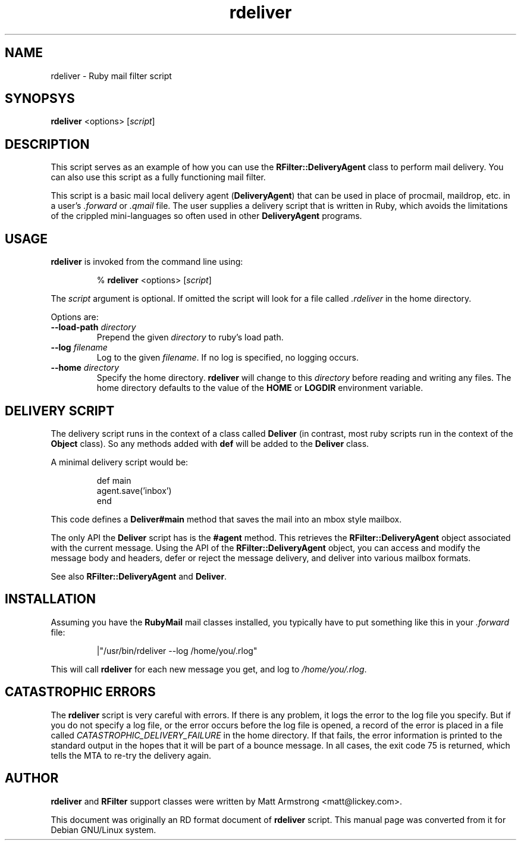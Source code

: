 .TH rdeliver 1 "September 2003"
.SH NAME
rdeliver \- Ruby mail filter script
.SH SYNOPSYS
.B rdeliver
<options>
.RI [ script ]
.SH DESCRIPTION
.PP
This script serves as an example of how you can use the
.B RFilter::DeliveryAgent
class to perform mail delivery.
You can also use this script as a fully functioning mail filter.
.PP
This script is a basic mail local delivery agent
.RB ( DeliveryAgent )
that can be used in place of procmail, maildrop, etc. in a user's
.I \&.forward
or
.I \&.qmail
file.  The user supplies a delivery script that
is written in Ruby, which avoids the limitations of the crippled
mini\-languages so often used in other
.B DeliveryAgent
programs.
.SH USAGE
.PP
.B rdeliver
is invoked from the command line using:
.RS
.sp
%
.B rdeliver
<options>
.RI [ script ]
.sp
.RE
The
.I script
argument is optional.
If omitted the script will look for a file called
.I \&.rdeliver
in the home directory.
.PP
Options are:
.TP
.BI \-\-load\-path " directory"
Prepend the given
.I directory
to ruby's load path.
.TP
.BI \-\-log " filename"
Log to the given
.IR filename .
If no log is specified, no logging occurs.
.TP
.BI \-\-home " directory"
Specify the home directory.
.B rdeliver
will change to this
.I directory
before reading and writing any files.
The home directory defaults to the value of the 
.B HOME
or
.B LOGDIR
environment variable.
.SH DELIVERY SCRIPT
.PP
The delivery script runs in the context of a class called
.B Deliver
(in contrast, most ruby scripts run in the context of the
.B Object
class).  So any methods added with 
.B def
will be added to the
.B Deliver
class.
.PP
A minimal delivery script would be:
.RS
.sp
 def main
   agent\&.save('inbox')
 end
.sp
.RE
This code defines a
.B Deliver#main
method that saves the mail into an mbox style mailbox.
.PP
The only API the
.B Deliver
script has is the
.B #agent
method.  This retrieves the
.B RFilter::DeliveryAgent
object associated with the current message.
Using the API of the
.B RFilter::DeliveryAgent
object, you can access and modify the message body and headers,
defer or reject the message delivery,
and deliver into various mailbox formats.
.PP
See also
.B RFilter::DeliveryAgent
and
.BR Deliver .
.SH INSTALLATION
.PP
Assuming you have the
.B RubyMail
mail classes installed, you typically have to put something like this in your
.I .forward
file:
.RS
.sp
|"/usr/bin/rdeliver \-\-log /home/you/\&.rlog"
.sp
.RE
This will call
.B rdeliver
for each new message you get, and log to
.IR /home/you/\&.rlog .
.SH "CATASTROPHIC ERRORS"
The
.B rdeliver
script is very careful with errors.
If there is any problem, it logs the error to the log file you specify.
But if you do not specify a log file,
or the error occurs before the log file is opened,
a record of the error is placed in a file called
.I CATASTROPHIC_DELIVERY_FAILURE
in the home directory.
If that fails, the error information is printed to the standard output
in the hopes that it will be part of a bounce message.
In all cases, the exit code 75 is returned,
which tells the MTA to re\-try the delivery again.
.SH AUTHOR
.PP
.B rdeliver
and
.B RFilter
support classes were written by Matt Armstrong <matt@lickey.com>.
.PP
This document was originally an RD format document of
.B rdeliver
script.
This manual page was converted from it for Debian GNU/Linux system.
